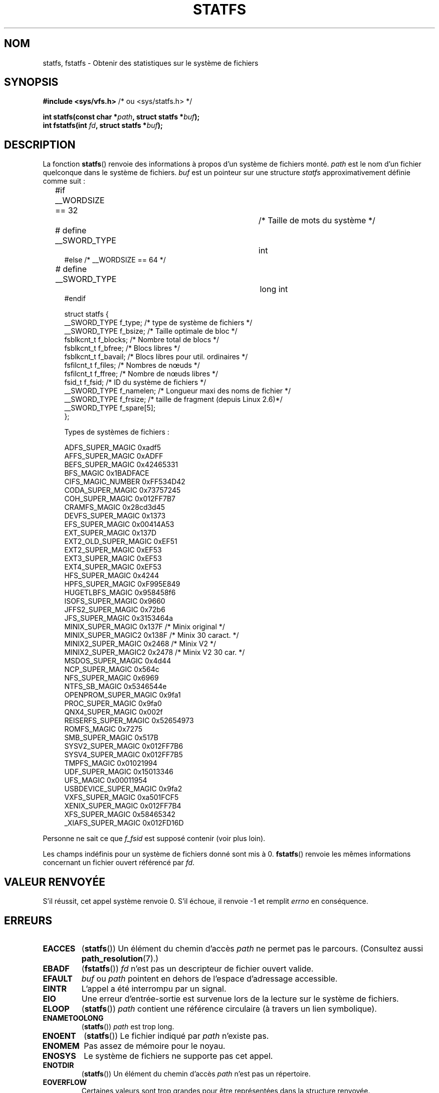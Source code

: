 .\" Copyright (C) 2003 Andries Brouwer (aeb@cwi.nl)
.\"
.\" %%%LICENSE_START(VERBATIM)
.\" Permission is granted to make and distribute verbatim copies of this
.\" manual provided the copyright notice and this permission notice are
.\" preserved on all copies.
.\"
.\" Permission is granted to copy and distribute modified versions of this
.\" manual under the conditions for verbatim copying, provided that the
.\" entire resulting derived work is distributed under the terms of a
.\" permission notice identical to this one.
.\"
.\" Since the Linux kernel and libraries are constantly changing, this
.\" manual page may be incorrect or out-of-date.  The author(s) assume no
.\" responsibility for errors or omissions, or for damages resulting from
.\" the use of the information contained herein.  The author(s) may not
.\" have taken the same level of care in the production of this manual,
.\" which is licensed free of charge, as they might when working
.\" professionally.
.\"
.\" Formatted or processed versions of this manual, if unaccompanied by
.\" the source, must acknowledge the copyright and authors of this work.
.\" %%%LICENSE_END
.\"
.\" Modified 2003-08-17 by Walter Harms
.\" Modified 2004-06-23 by Michael Kerrisk <mtk.manpages@gmail.com>
.\"
.\"*******************************************************************
.\"
.\" This file was generated with po4a. Translate the source file.
.\"
.\"*******************************************************************
.TH STATFS 2 "21 novembre 2010" Linux "Manuel du programmeur Linux"
.SH NOM
statfs, fstatfs \- Obtenir des statistiques sur le système de fichiers
.SH SYNOPSIS
\fB#include <sys/vfs.h> \fP/* ou <sys/statfs.h> */
.sp
\fBint statfs(const char *\fP\fIpath\fP\fB, struct statfs *\fP\fIbuf\fP\fB);\fP
.br
\fBint fstatfs(int \fP\fIfd\fP\fB, struct statfs *\fP\fIbuf\fP\fB);\fP
.SH DESCRIPTION
La fonction \fBstatfs\fP() renvoie des informations à propos d'un système de
fichiers monté. \fIpath\fP est le nom d'un fichier quelconque dans le système
de fichiers. \fIbuf\fP est un pointeur sur une structure \fIstatfs\fP
approximativement définie comme suit\ :

.in +4n
.nf
#if __WORDSIZE == 32		/* Taille de mots du système */
# define __SWORD_TYPE		int
#else /* __WORDSIZE == 64 */
# define __SWORD_TYPE		long int
#endif

struct statfs {
   __SWORD_TYPE  f_type;     /* type de système de fichiers          */
   __SWORD_TYPE  f_bsize;    /* Taille optimale de bloc              */
   fsblkcnt_t    f_blocks;   /* Nombre total de blocs                */
   fsblkcnt_t    f_bfree;    /* Blocs libres                         */
   fsblkcnt_t    f_bavail;   /* Blocs libres pour util. ordinaires   */
   fsfilcnt_t    f_files;    /* Nombres de nœuds                     */
   fsfilcnt_t    f_ffree;    /* Nombre de nœuds libres               */
   fsid_t        f_fsid;     /* ID du système de fichiers            */
   __SWORD_TYPE  f_namelen;  /* Longueur maxi des noms de fichier    */
   __SWORD_TYPE  f_frsize;   /* taille de fragment (depuis Linux 2.6)*/
   __SWORD_TYPE  f_spare[5];
};

Types de systèmes de fichiers\ :

   ADFS_SUPER_MAGIC       0xadf5
   AFFS_SUPER_MAGIC       0xADFF
   BEFS_SUPER_MAGIC       0x42465331
   BFS_MAGIC              0x1BADFACE
   CIFS_MAGIC_NUMBER      0xFF534D42
   CODA_SUPER_MAGIC       0x73757245
   COH_SUPER_MAGIC        0x012FF7B7
   CRAMFS_MAGIC           0x28cd3d45
   DEVFS_SUPER_MAGIC      0x1373
   EFS_SUPER_MAGIC        0x00414A53
   EXT_SUPER_MAGIC        0x137D
   EXT2_OLD_SUPER_MAGIC   0xEF51
   EXT2_SUPER_MAGIC       0xEF53
   EXT3_SUPER_MAGIC       0xEF53
   EXT4_SUPER_MAGIC       0xEF53
   HFS_SUPER_MAGIC        0x4244
   HPFS_SUPER_MAGIC       0xF995E849
   HUGETLBFS_MAGIC        0x958458f6
   ISOFS_SUPER_MAGIC      0x9660
   JFFS2_SUPER_MAGIC      0x72b6
   JFS_SUPER_MAGIC        0x3153464a
   MINIX_SUPER_MAGIC      0x137F  /* Minix original   */
   MINIX_SUPER_MAGIC2     0x138F  /* Minix 30 caract. */
   MINIX2_SUPER_MAGIC     0x2468  /* Minix V2         */
   MINIX2_SUPER_MAGIC2    0x2478  /* Minix V2 30 car. */
   MSDOS_SUPER_MAGIC      0x4d44
   NCP_SUPER_MAGIC        0x564c
   NFS_SUPER_MAGIC        0x6969
   NTFS_SB_MAGIC          0x5346544e
   OPENPROM_SUPER_MAGIC   0x9fa1
   PROC_SUPER_MAGIC       0x9fa0
   QNX4_SUPER_MAGIC       0x002f
   REISERFS_SUPER_MAGIC   0x52654973
   ROMFS_MAGIC            0x7275
   SMB_SUPER_MAGIC        0x517B
   SYSV2_SUPER_MAGIC      0x012FF7B6
   SYSV4_SUPER_MAGIC      0x012FF7B5
   TMPFS_MAGIC            0x01021994
   UDF_SUPER_MAGIC        0x15013346
   UFS_MAGIC              0x00011954
   USBDEVICE_SUPER_MAGIC  0x9fa2
   VXFS_SUPER_MAGIC       0xa501FCF5
   XENIX_SUPER_MAGIC      0x012FF7B4
   XFS_SUPER_MAGIC        0x58465342
   _XIAFS_SUPER_MAGIC     0x012FD16D
.fi
.in
.PP
Personne ne sait ce que \fIf_fsid\fP est supposé contenir (voir plus loin).
.PP
Les champs indéfinis pour un système de fichiers donné sont mis à
0. \fBfstatfs\fP() renvoie les mêmes informations concernant un fichier ouvert
référencé par \fIfd\fP.
.SH "VALEUR RENVOYÉE"
S'il réussit, cet appel système renvoie 0. S'il échoue, il renvoie \-1 et
remplit \fIerrno\fP en conséquence.
.SH ERREURS
.TP 
\fBEACCES\fP
(\fBstatfs\fP()) Un élément du chemin d'accès \fIpath\fP ne permet pas le
parcours. (Consultez aussi \fBpath_resolution\fP(7).)
.TP 
\fBEBADF\fP
(\fBfstatfs\fP()) \fIfd\fP n'est pas un descripteur de fichier ouvert valide.
.TP 
\fBEFAULT\fP
\fIbuf\fP ou \fIpath\fP pointent en dehors de l'espace d'adressage accessible.
.TP 
\fBEINTR\fP
L'appel a été interrompu par un signal.
.TP 
\fBEIO\fP
Une erreur d'entrée\-sortie est survenue lors de la lecture sur le système de
fichiers.
.TP 
\fBELOOP\fP
(\fBstatfs\fP()) \fIpath\fP contient une référence circulaire (à travers un lien
symbolique).
.TP 
\fBENAMETOOLONG\fP
(\fBstatfs\fP()) \fIpath\fP est trop long.
.TP 
\fBENOENT\fP
(\fBstatfs\fP()) Le fichier indiqué par \fIpath\fP n'existe pas.
.TP 
\fBENOMEM\fP
Pas assez de mémoire pour le noyau.
.TP 
\fBENOSYS\fP
Le système de fichiers ne supporte pas cet appel.
.TP 
\fBENOTDIR\fP
(\fBstatfs\fP()) Un élément du chemin d'accès \fIpath\fP n'est pas un répertoire.
.TP 
\fBEOVERFLOW\fP
Certaines valeurs sont trop grandes pour être représentées dans la structure
renvoyée.
.SH CONFORMITÉ
Spécifique à Linux. La routine \fBstatfs\fP() de Linux a été inspirée par celle
de BSD\ 4.4, mais n'emploie pas la même structure.
.SH NOTES
Les appels système \fBstatfs\fP() et \fBfstatfs\fP() originaux de Linux n'ont pas
été conçus pour gérer des fichiers de très grosse taille. En conséquence,
Linux\ 2.6 a ajouté de nouveaux appels système \fBstatfs64\fP() et
\fBfstatfs64\fP() qui utilisent une nouvelle structure, \fIstatfs64\fP. La
nouvelle structure contient les mêmes champs que la structure \fIstatfs\fP
originale, mais les tailles des différents champs sont augmentées pour gérer
de grandes tailles de fichiers. Les fonctions \fBstatfs\fP() et \fBfstatfs\fP() de
la glibc qui les encapsulent gèrent de manière transparente ces différences
entre noyaux.

Certains systèmes ont seulement \fI<sys/vfs.h>\fP, d'autres ont aussi
\fI<sys/statfs.h>\fP, où le premier inclus le dernier. Aussi, il semble
qu'inclure le premier soit le meilleur choix.

LSB déconseille les appels bibliothèque \fBstatfs\fP() et \fBfstatfs\fP() et
demande d'utiliser \fBstatvfs\fP(2) et \fBfstatvfs\fP(2) à la place.
.SS "Le champ f_fsid"
Solaris, Irix et POSIX ont un appel système \fBstatvfs\fP(2) qui renvoie une
\fIstruct statvfs\fP (définie dans \fI<sys/statvfs.h>\fP) contenant un
\fIunsigned long\fP \fIf_fsid\fP. Linux, SunOS, HP\-UX, BSD\ 4.4 ont un appel
système \fBstatfs\fP() qui renvoie une \fIstruct statfs\fP (définie dans
\fI<sys/vfs.h>\fP) contenant un \fIfsid_t\fP \fIf_fsid\fP, où \fIfsid_t\fP est
défini comme une \fIstruct { int val[2]; }\fP. La même chose vaut pour FreeBSD,
sauf que le fichier d'en\-tête est \fI<sys/mount.h>\fP.

L'idée générale est que \fIf_fsid\fP contient quelque chose qui permette que la
paire (\fIf_fsid\fP,\fIino\fP) identifie un fichier de manière unique. Certains
systèmes utilisent (une variation sur) le numéro de périphérique combiné au
type de système de fichiers. Plusieurs systèmes restreignent l'accès au
champ \fIf_fsid\fP pour le superutilisateur (et indiquent zéro pour les
utilisateurs normaux), car ce champ est utilisé dans la manipulation du
système de fichiers lors d'exportation par NFS, et sa valeur peut être
considérée comme un élément de sécurité.
.LP
Sous certains systèmes, le \fIfsid\fP peut être utilisé en second paramètre de
l'appel système \fBsysfs\fP().
.SH "VOIR AUSSI"
\fBstat\fP(2), \fBstatvfs\fP(2), \fBpath_resolution\fP(7)
.SH COLOPHON
Cette page fait partie de la publication 3.52 du projet \fIman\-pages\fP
Linux. Une description du projet et des instructions pour signaler des
anomalies peuvent être trouvées à l'adresse
\%http://www.kernel.org/doc/man\-pages/.
.SH TRADUCTION
Depuis 2010, cette traduction est maintenue à l'aide de l'outil
po4a <http://po4a.alioth.debian.org/> par l'équipe de
traduction francophone au sein du projet perkamon
<http://perkamon.alioth.debian.org/>.
.PP
Christophe Blaess <http://www.blaess.fr/christophe/> (1996-2003),
Alain Portal <http://manpagesfr.free.fr/> (2003-2006).
Julien Cristau et l'équipe francophone de traduction de Debian\ (2006-2009).
.PP
Veuillez signaler toute erreur de traduction en écrivant à
<perkamon\-fr@traduc.org>.
.PP
Vous pouvez toujours avoir accès à la version anglaise de ce document en
utilisant la commande
«\ \fBLC_ALL=C\ man\fR \fI<section>\fR\ \fI<page_de_man>\fR\ ».
